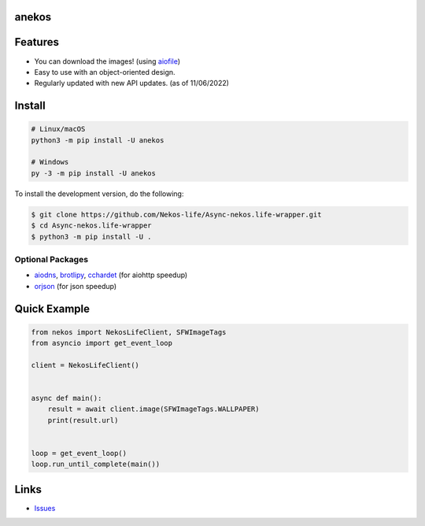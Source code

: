 anekos
================

.. image:: https://img.shields.io/pypi/v/anekos
   :target: https://pypi.python.org/pypi/anekos
   :alt: PyPI version info
.. image:: https://img.shields.io/pypi/pyversions/anekos
   :target: https://pypi.python.org/pypi/anekos
   :alt: PyPI supported Python versions
.. image:: https://img.shields.io/pypi/dd/anekos
   :target: https://pypi.python.org/pypi/anekos
   :alt: PyPI Downloads
.. image:: https://img.shields.io/pypi/l/anekos
   :target: https://pypi.python.org/pypi/anekos
   :alt: PyPI License

   An asynchronous wrapper for nekos.life API

Features
========

-  You can download the images! (using
   `aiofile <https://pypi.org/project/aiofile>`__)
-  Easy to use with an object-oriented design.
- Regularly updated with new API updates. (as of 11/06/2022)

Install
=======

.. code:: sh

   # Linux/macOS
   python3 -m pip install -U anekos

   # Windows
   py -3 -m pip install -U anekos

To install the development version, do the following:

.. code:: sh

    $ git clone https://github.com/Nekos-life/Async-nekos.life-wrapper.git
    $ cd Async-nekos.life-wrapper
    $ python3 -m pip install -U . 

Optional Packages
-----------------

-  `aiodns <https://pypi.org/project/aiodns>`__,
   `brotlipy <https://pypi.org/project/brotlipy>`__,
   `cchardet <https://pypi.org/project/cchardet>`__ (for aiohttp
   speedup)
-  `orjson <https://pypi.org/project/orjson>`__ (for json speedup)

Quick Example
=============

.. code:: py

   from nekos import NekosLifeClient, SFWImageTags
   from asyncio import get_event_loop

   client = NekosLifeClient()


   async def main():
       result = await client.image(SFWImageTags.WALLPAPER)
       print(result.url)


   loop = get_event_loop()
   loop.run_until_complete(main())

Links
=====
-  `Issues <https://github.com/Async-nekos.life-wrapper/issues>`__
